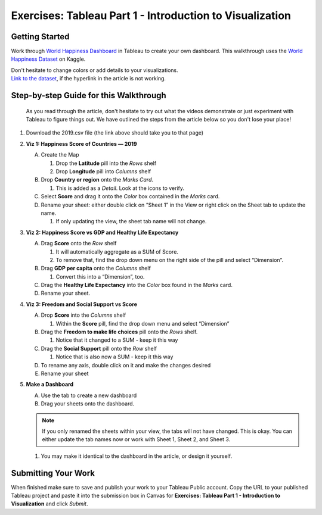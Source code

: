 Exercises: Tableau Part 1 - Introduction to Visualization 
=========================================================

Getting Started
---------------

Work through `World Happiness Dashboard <https://towardsdatascience.com/world-happiness-dashboard-in-tableau-4dc504212288>`__ in Tableau to create your own dashboard. This walkthrough uses the `World Happiness Dataset <https://www.kaggle.com/unsdsn/world-happiness?select=2019.csv>`__ on Kaggle.

| Don't hesitate to change colors or add details to your visualizations.

| `Link to the dataset <https://www.kaggle.com/unsdsn/world-happiness?select=2019.csv>`__, if the hyperlink in the article is not working.

Step-by-step Guide for this Walkthrough
-----------------------------------------

   As you read through the article, don't hesitate to try out what the videos demonstrate or just experiment with Tableau to figure things out. We have outlined the steps from the article below so you don't lose your place!


#. Download the 2019.csv file (the link above should take you to that page)
#. **Viz 1: Happiness Score of Countries — 2019**

   A. Create the Map

      #. Drop the **Latitude** pill into the *Rows* shelf
      #. Drop **Longitude** pill into *Columns* shelf
      
   #. Drop **Country or region** onto the *Marks Card*. 

      #. This is added as a *Detail*. Look at the icons to verify.
      
   #. Select **Score** and drag it onto the *Color* box contained in the *Marks* card.
   #. Rename your sheet: either double click on “Sheet 1” in the View or right click on the Sheet tab to update the name.

      #. If only updating the view, the sheet tab name will not change. 

#. **Viz 2: Happiness Score vs GDP and Healthy Life Expectancy**

   A. Drag **Score** onto the *Row* shelf

      #. It will automatically aggregate as a SUM of Score.
      #. To remove that, find the drop down menu on the right side of the pill and select “Dimension”.

   #. Drag **GDP per capita** onto the *Columns* shelf

      #. Convert this into a “Dimension”, too.
      
   #. Drag the **Healthy Life Expectancy** into the *Color* box found in the *Marks* card.
   #. Rename your sheet.

#. **Viz 3: Freedom and Social Support vs Score**

   A. Drop **Score** into the *Columns* shelf

      #. Within the **Score** pill, find the drop down menu and select “Dimension”
      
   #. Drag the **Freedom to make life choices** pill onto the *Rows* shelf.

      #. Notice that it changed to a SUM - keep it this way

   #. Drag the **Social Support** pill onto the *Row* shelf

      #. Notice that is also now a SUM - keep it this way
      
   #. To rename any axis, double click on it and make the changes desired
   #. Rename your sheet

#. **Make a Dashboard**

   A. Use the tab to create a new dashboard
   #. Drag your sheets onto the dashboard.
   
   .. admonition:: Note
         
      If you only renamed the sheets within your view, the tabs will not have changed.  This is okay.  You can either update the tab names now or work with Sheet 1, Sheet 2, and Sheet 3.  

   #. You may make it identical to the dashboard in the article, or design it yourself.

 
Submitting Your Work
--------------------

When finished make sure to save and publish your work to your Tableau Public account. Copy the URL to your published Tableau project and paste it into the submission box in 
Canvas for **Exercises: Tableau Part 1 - Introduction to Visualization** and click *Submit*.

